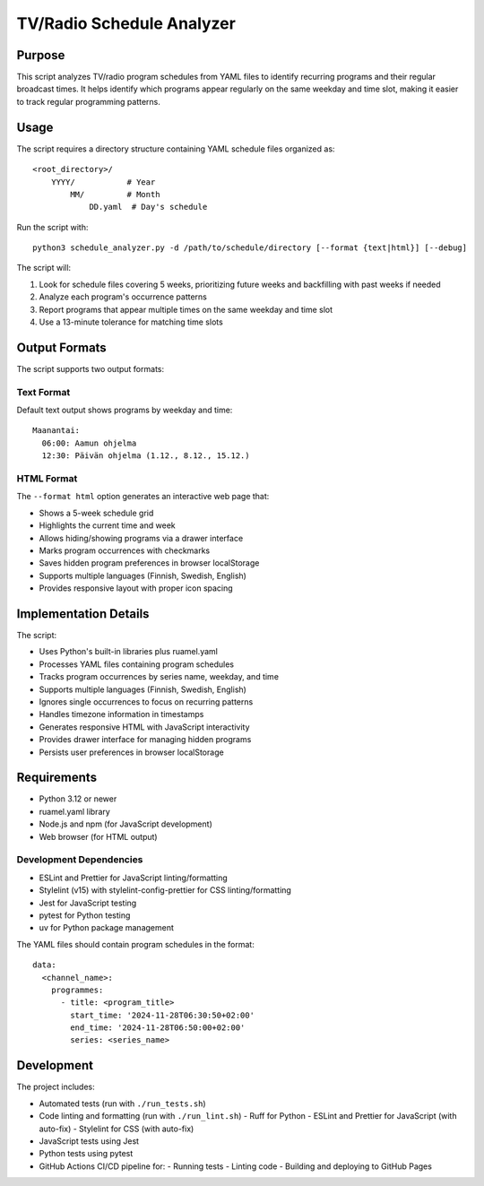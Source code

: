 ============================
TV/Radio Schedule Analyzer
============================

Purpose
-------
This script analyzes TV/radio program schedules from YAML files to identify recurring programs
and their regular broadcast times. It helps identify which programs appear regularly on the
same weekday and time slot, making it easier to track regular programming patterns.

Usage
-----
The script requires a directory structure containing YAML schedule files organized as::

    <root_directory>/
        YYYY/           # Year
            MM/         # Month
                DD.yaml  # Day's schedule

Run the script with::

    python3 schedule_analyzer.py -d /path/to/schedule/directory [--format {text|html}] [--debug]

The script will:

1. Look for schedule files covering 5 weeks, prioritizing future weeks and backfilling with past weeks if needed
2. Analyze each program's occurrence patterns
3. Report programs that appear multiple times on the same weekday and time slot
4. Use a 13-minute tolerance for matching time slots

Output Formats
-------------
The script supports two output formats:

Text Format
~~~~~~~~~~
Default text output shows programs by weekday and time::

    Maanantai:
      06:00: Aamun ohjelma
      12:30: Päivän ohjelma (1.12., 8.12., 15.12.)

HTML Format
~~~~~~~~~~
The ``--format html`` option generates an interactive web page that:

- Shows a 5-week schedule grid
- Highlights the current time and week
- Allows hiding/showing programs via a drawer interface
- Marks program occurrences with checkmarks
- Saves hidden program preferences in browser localStorage
- Supports multiple languages (Finnish, Swedish, English)
- Provides responsive layout with proper icon spacing

Implementation Details
--------------------
The script:

- Uses Python's built-in libraries plus ruamel.yaml
- Processes YAML files containing program schedules
- Tracks program occurrences by series name, weekday, and time
- Supports multiple languages (Finnish, Swedish, English)
- Ignores single occurrences to focus on recurring patterns
- Handles timezone information in timestamps
- Generates responsive HTML with JavaScript interactivity
- Provides drawer interface for managing hidden programs
- Persists user preferences in browser localStorage

Requirements
-----------
- Python 3.12 or newer
- ruamel.yaml library
- Node.js and npm (for JavaScript development)
- Web browser (for HTML output)

Development Dependencies
~~~~~~~~~~~~~~~~~~~~~
- ESLint and Prettier for JavaScript linting/formatting
- Stylelint (v15) with stylelint-config-prettier for CSS linting/formatting
- Jest for JavaScript testing
- pytest for Python testing
- uv for Python package management

The YAML files should contain program schedules in the format::

    data:
      <channel_name>:
        programmes:
          - title: <program_title>
            start_time: '2024-11-28T06:30:50+02:00'
            end_time: '2024-11-28T06:50:00+02:00'
            series: <series_name>

Development
----------
The project includes:

- Automated tests (run with ``./run_tests.sh``)
- Code linting and formatting (run with ``./run_lint.sh``)
  - Ruff for Python
  - ESLint and Prettier for JavaScript (with auto-fix)
  - Stylelint for CSS (with auto-fix)
- JavaScript tests using Jest
- Python tests using pytest
- GitHub Actions CI/CD pipeline for:
  - Running tests
  - Linting code
  - Building and deploying to GitHub Pages

